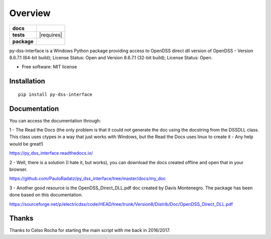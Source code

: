 ========
Overview
========

.. start-badges

.. list-table::
    :stub-columns: 1

    * - docs
      - |docs|
    * - tests
      - | |appveyor| |requires|
        | |codecov|
    * - package
      - | |version| |wheel| |supported-versions| |supported-implementations|
        | |commits-since|
.. |docs| image:: https://readthedocs.org/projects/py_dss_interface/badge/?style=flat
    :target: https://readthedocs.org/projects/py_dss_interface
    :alt: Documentation Status

.. |appveyor| image:: https://ci.appveyor.com/api/projects/status/github/PauloRadatz/py_dss_interface?branch=master&svg=true
    :alt: AppVeyor Build Status
    :target: https://ci.appveyor.com/project/PauloRadatz/py_dss_interface

.. |codecov| image:: https://codecov.io/gh/PauloRadatz/py_dss_interface/branch/master/graphs/badge.svg?branch=master
    :alt: Coverage Status
    :target: https://codecov.io/github/PauloRadatz/py_dss_interface

.. |version| image:: https://img.shields.io/pypi/v/py-dss-interface.svg
    :alt: PyPI Package latest release
    :target: https://pypi.org/project/py-dss-interface

.. |wheel| image:: https://img.shields.io/pypi/wheel/py-dss-interface.svg
    :alt: PyPI Wheel
    :target: https://pypi.org/project/py-dss-interface

.. |supported-versions| image:: https://img.shields.io/pypi/pyversions/py-dss-interface.svg
    :alt: Supported versions
    :target: https://pypi.org/project/py-dss-interface

.. |supported-implementations| image:: https://img.shields.io/pypi/implementation/py-dss-interface.svg
    :alt: Supported implementations
    :target: https://pypi.org/project/py-dss-interface

.. |commits-since| image:: https://img.shields.io/github/commits-since/PauloRadatz/py_dss_interface/v0.0.0.svg
    :alt: Commits since latest release
    :target: https://github.com/PauloRadatz/py_dss_interface/compare/v0.0.0...master



.. end-badges

py-dss-interface is a Windows Python package providing access to OpenDSS direct dll version of OpenDSS - Version 8.6.7.1 (64-bit build); License Status: Open and Version 8.6.7.1 (32-bit build); License Status: Open.

* Free software: MIT license

Installation
============

::

    pip install py-dss-interface

Documentation
=============
You can access the documentation through:

1 - The Read the Docs (the only problem is that it could not generate the doc using the docstring from the DSSDLL class. This class uses ctypes in a way that just works with Windows, but the Read the Docs uses linux to create it - Any help would be great!)

https://py_dss_interface.readthedocs.io/

2 - Well, there is a solution (I hate it, but works), you can download the docs created offline and open that in your browser. 

https://github.com/PauloRadatz/py_dss_interface/tree/master/docs/my_doc

3 - Another good resource is the OpenDSS_Direct_DLL.pdf doc created by Davis Montenegro. The package has been done based on this documentation.

https://sourceforge.net/p/electricdss/code/HEAD/tree/trunk/Version8/Distrib/Doc/OpenDSS_Direct_DLL.pdf


Thanks
=============
Thanks to Celso Rocha for starting the main script with me back in 2016/2017.


